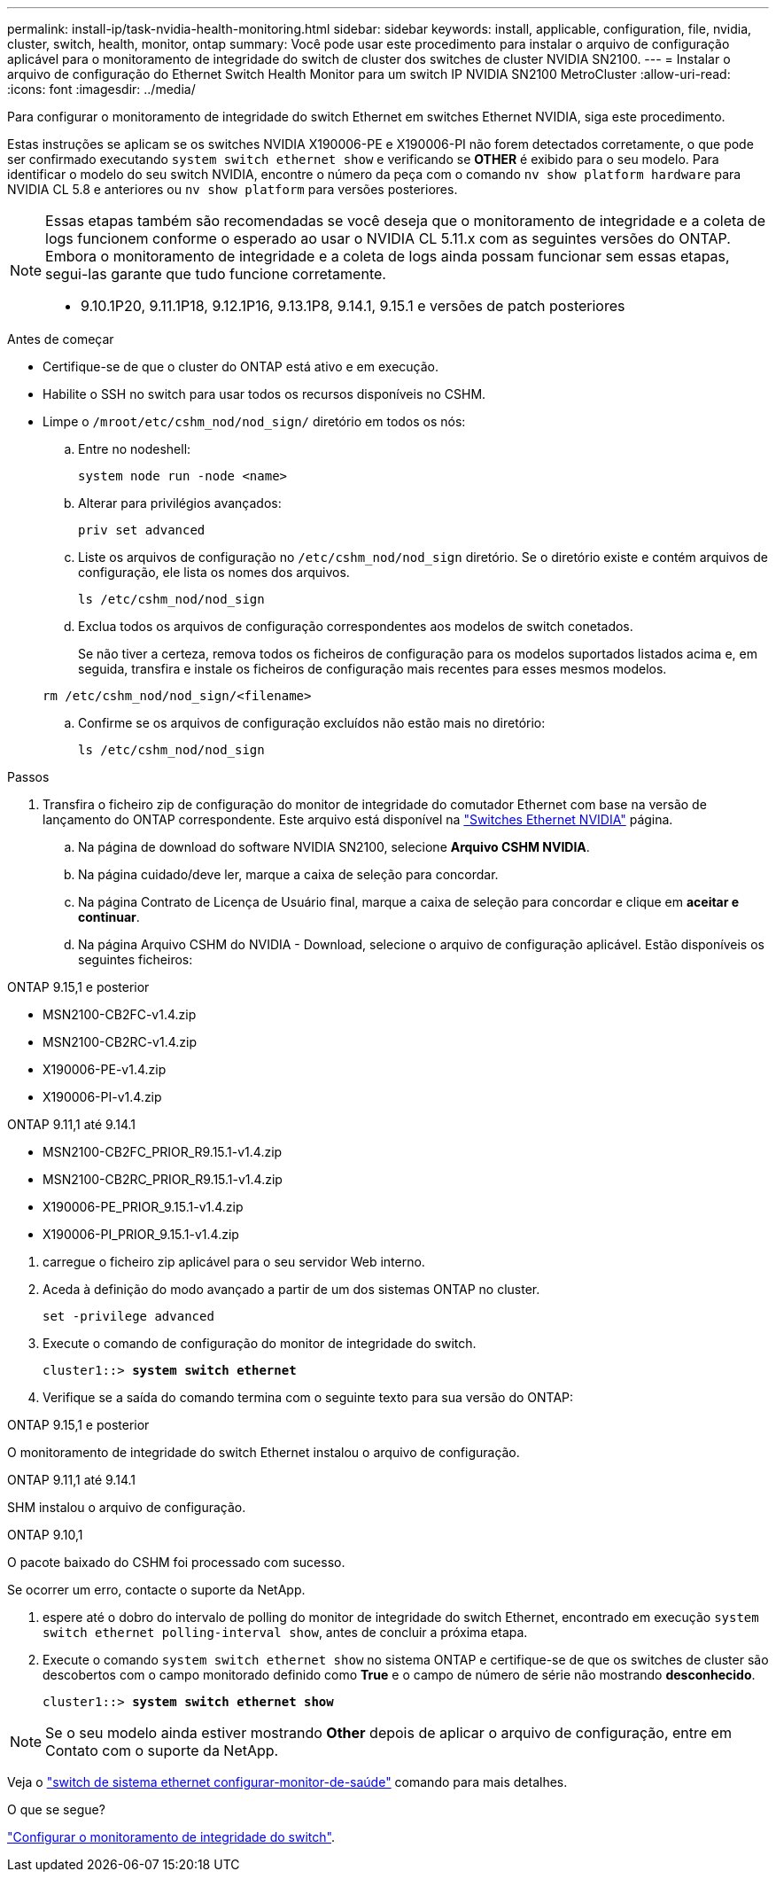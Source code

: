 ---
permalink: install-ip/task-nvidia-health-monitoring.html 
sidebar: sidebar 
keywords: install, applicable, configuration, file, nvidia, cluster, switch, health, monitor, ontap 
summary: Você pode usar este procedimento para instalar o arquivo de configuração aplicável para o monitoramento de integridade do switch de cluster dos switches de cluster NVIDIA SN2100. 
---
= Instalar o arquivo de configuração do Ethernet Switch Health Monitor para um switch IP NVIDIA SN2100 MetroCluster
:allow-uri-read: 
:icons: font
:imagesdir: ../media/


[role="lead"]
Para configurar o monitoramento de integridade do switch Ethernet em switches Ethernet NVIDIA, siga este procedimento.

Estas instruções se aplicam se os switches NVIDIA X190006-PE e X190006-PI não forem detectados corretamente, o que pode ser confirmado executando  `system switch ethernet show` e verificando se *OTHER* é exibido para o seu modelo. Para identificar o modelo do seu switch NVIDIA, encontre o número da peça com o comando  `nv show platform hardware` para NVIDIA CL 5.8 e anteriores ou  `nv show platform` para versões posteriores.

[NOTE]
====
Essas etapas também são recomendadas se você deseja que o monitoramento de integridade e a coleta de logs funcionem conforme o esperado ao usar o NVIDIA CL 5.11.x com as seguintes versões do ONTAP. Embora o monitoramento de integridade e a coleta de logs ainda possam funcionar sem essas etapas, segui-las garante que tudo funcione corretamente.

* 9.10.1P20, 9.11.1P18, 9.12.1P16, 9.13.1P8, 9.14.1, 9.15.1 e versões de patch posteriores


====
.Antes de começar
* Certifique-se de que o cluster do ONTAP está ativo e em execução.
* Habilite o SSH no switch para usar todos os recursos disponíveis no CSHM.
* Limpe o `/mroot/etc/cshm_nod/nod_sign/` diretório em todos os nós:
+
.. Entre no nodeshell:
+
`system node run -node <name>`

.. Alterar para privilégios avançados:
+
`priv set advanced`

.. Liste os arquivos de configuração no `/etc/cshm_nod/nod_sign` diretório. Se o diretório existe e contém arquivos de configuração, ele lista os nomes dos arquivos.
+
`ls /etc/cshm_nod/nod_sign`

.. Exclua todos os arquivos de configuração correspondentes aos modelos de switch conetados.
+
Se não tiver a certeza, remova todos os ficheiros de configuração para os modelos suportados listados acima e, em seguida, transfira e instale os ficheiros de configuração mais recentes para esses mesmos modelos.

+
`rm /etc/cshm_nod/nod_sign/<filename>`

.. Confirme se os arquivos de configuração excluídos não estão mais no diretório:
+
`ls /etc/cshm_nod/nod_sign`





.Passos
. Transfira o ficheiro zip de configuração do monitor de integridade do comutador Ethernet com base na versão de lançamento do ONTAP correspondente. Este arquivo está disponível na https://mysupport.netapp.com/site/info/nvidia-cluster-switch["Switches Ethernet NVIDIA"^] página.
+
.. Na página de download do software NVIDIA SN2100, selecione *Arquivo CSHM NVIDIA*.
.. Na página cuidado/deve ler, marque a caixa de seleção para concordar.
.. Na página Contrato de Licença de Usuário final, marque a caixa de seleção para concordar e clique em *aceitar e continuar*.
.. Na página Arquivo CSHM do NVIDIA - Download, selecione o arquivo de configuração aplicável. Estão disponíveis os seguintes ficheiros:




[role="tabbed-block"]
====
.ONTAP 9.15,1 e posterior
--
* MSN2100-CB2FC-v1.4.zip
* MSN2100-CB2RC-v1.4.zip
* X190006-PE-v1.4.zip
* X190006-PI-v1.4.zip


--
.ONTAP 9.11,1 até 9.14.1
--
* MSN2100-CB2FC_PRIOR_R9.15.1-v1.4.zip
* MSN2100-CB2RC_PRIOR_R9.15.1-v1.4.zip
* X190006-PE_PRIOR_9.15.1-v1.4.zip
* X190006-PI_PRIOR_9.15.1-v1.4.zip


--
====
. [[step2]]carregue o ficheiro zip aplicável para o seu servidor Web interno.
. Aceda à definição do modo avançado a partir de um dos sistemas ONTAP no cluster.
+
`set -privilege advanced`

. Execute o comando de configuração do monitor de integridade do switch.
+
[listing, subs="+quotes"]
----
cluster1::> *system switch ethernet*
----
. Verifique se a saída do comando termina com o seguinte texto para sua versão do ONTAP:


[role="tabbed-block"]
====
.ONTAP 9.15,1 e posterior
--
O monitoramento de integridade do switch Ethernet instalou o arquivo de configuração.

--
.ONTAP 9.11,1 até 9.14.1
--
SHM instalou o arquivo de configuração.

--
.ONTAP 9.10,1
--
O pacote baixado do CSHM foi processado com sucesso.

--
====
Se ocorrer um erro, contacte o suporte da NetApp.

. [[step6]]espere até o dobro do intervalo de polling do monitor de integridade do switch Ethernet, encontrado em execução `system switch ethernet polling-interval show`, antes de concluir a próxima etapa.
. Execute o comando `system switch ethernet show` no sistema ONTAP e certifique-se de que os switches de cluster são descobertos com o campo monitorado definido como *True* e o campo de número de série não mostrando *desconhecido*.
+
[listing, subs="+quotes"]
----
cluster1::> *system switch ethernet show*
----



NOTE: Se o seu modelo ainda estiver mostrando *Other* depois de aplicar o arquivo de configuração, entre em Contato com o suporte da NetApp.

Veja o https://docs.netapp.com/us-en/ontap-cli/system-switch-ethernet-configure-health-monitor.html["switch de sistema ethernet configurar-monitor-de-saúde"^] comando para mais detalhes.

.O que se segue?
link:configure-cshm-mccip.html["Configurar o monitoramento de integridade do switch"].
